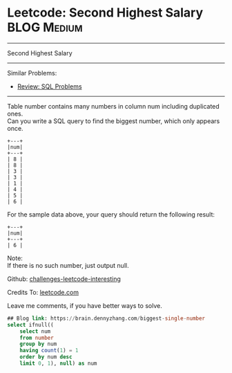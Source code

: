 * Leetcode: Second Highest Salary                                              :BLOG:Medium:
#+STARTUP: showeverything
#+OPTIONS: toc:nil \n:t ^:nil creator:nil d:nil
:PROPERTIES:
:type:     sql
:END:
---------------------------------------------------------------------
Second Highest Salary
---------------------------------------------------------------------
Similar Problems:
- [[https://brain.dennyzhang.com/review-sql][Review: SQL Problems]]
---------------------------------------------------------------------
Table number contains many numbers in column num including duplicated ones.
Can you write a SQL query to find the biggest number, which only appears once.
#+BEGIN_EXAMPLE
+---+
|num|
+---+
| 8 |
| 8 |
| 3 |
| 3 |
| 1 |
| 4 |
| 5 |
| 6 | 
#+END_EXAMPLE

For the sample data above, your query should return the following result:
#+BEGIN_EXAMPLE
+---+
|num|
+---+
| 6 |
#+END_EXAMPLE

Note:
If there is no such number, just output null.

Github: [[url-external:https://github.com/DennyZhang/challenges-leetcode-interesting/tree/master/biggest-single-number][challenges-leetcode-interesting]]

Credits To: [[url-external:https://leetcode.com/problems/biggest-single-number/description/][leetcode.com]]

Leave me comments, if you have better ways to solve.

#+BEGIN_SRC sql
## Blog link: https://brain.dennyzhang.com/biggest-single-number
select ifnull((
    select num
    from number
    group by num
    having count(1) = 1
    order by num desc
    limit 0, 1), null) as num
#+END_SRC
